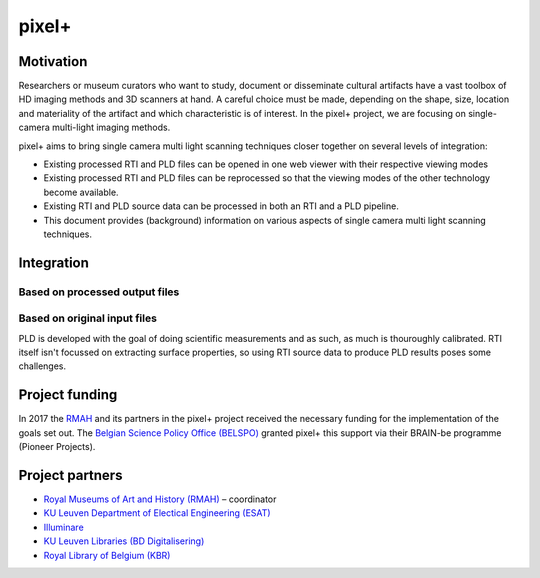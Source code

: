 pixel+ 
************

Motivation
==========
Researchers or museum curators who want to study, document or disseminate cultural artifacts have a vast toolbox of HD imaging methods and 3D scanners at hand. A careful choice must be made, depending on the shape, size, location and materiality of the artifact and which characteristic is of interest. In the pixel+ project, we are focusing on single-camera multi-light imaging methods. 

pixel+ aims to bring single camera multi light scanning techniques closer together on several levels of integration:

* Existing processed RTI and PLD files can be opened in one web viewer with their respective viewing modes
* Existing processed RTI and PLD files can be reprocessed so that the viewing modes of the other technology become available.
* Existing RTI and PLD source data can be processed in both an RTI and a PLD pipeline.
* This document provides (background) information on various aspects of single camera multi light scanning techniques.

Integration
===========
Based on processed output files
-------------------------------
.. raw:: html

    <img src="_static/images/integration1.jpg" height="450px">
  
   Given the multitude of collections that have been scanned with both technologies, Pixel+ allows to view processed files (cun, zun for PLD and ptm, rti for RTI) with filters of both technologies. It achieves this by calculating intermediate data file formats like normal maps and ambient maps.

Based on original input files
-------------------------------
.. raw:: html

    <img src="_static/images/integration2.jpg" height="450px">
 
   The best possible form of integration starts from the original input images as, compared to the previous integration method, no information is thrown away. Because both technologies require the same sort of input, i.e. a set of images lighted from various light directions, Pixel+ allows to apply both the PLD as well as the RTI pipeline on both RTI and PLD input data.

PLD is developed with the goal of doing scientific measurements and as such, as much is thouroughly calibrated. RTI itself isn't focussed on extracting surface properties, so using RTI source data to produce PLD results poses some challenges. 
  
Project funding
===============

In 2017 the `RMAH <https://www.artandhistory.museum>`_ and its partners in the pixel+ project received the necessary funding for the implementation of the goals set out. The `Belgian Science Policy Office (BELSPO) <https://www.belspo.be>`_ granted pixel+ this support via their BRAIN-be programme (Pioneer Projects). 

Project partners
================

* `Royal Museums of Art and History (RMAH) <http://www.kmkg-mrah.be/>`_ – coordinator
* `KU Leuven Department of Electical Engineering (ESAT) <https://www.esat.kuleuven.be/psi>`_
* `Illuminare <http://www.illuminare.be/team/>`_
* `KU Leuven Libraries (BD Digitalisering) <https://bib.kuleuven.be/BD/digitalisering-en-document-delivery/digitalisering/digitalisering>`_
* `Royal Library of Belgium (KBR) <https://www.kbr.be/en/>`_


